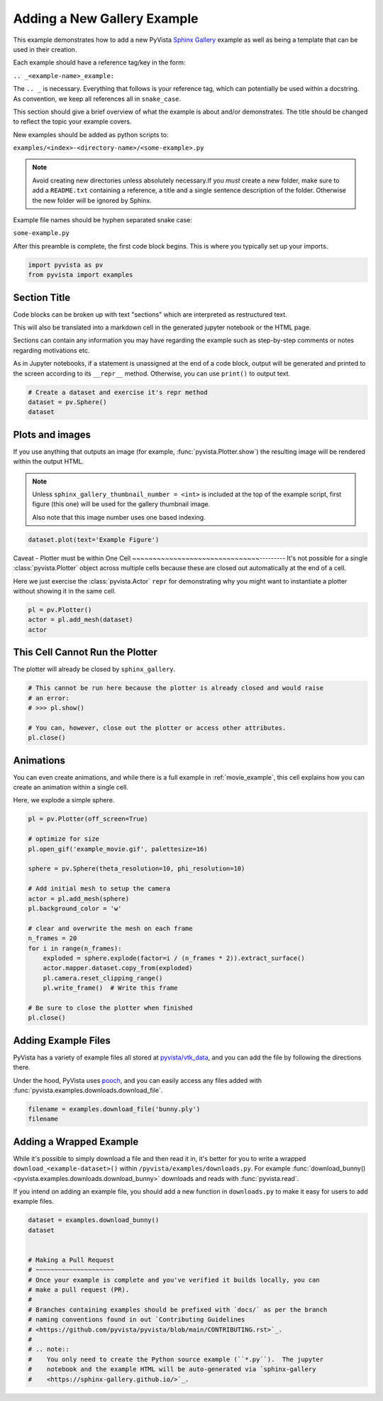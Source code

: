
.. DO NOT EDIT.
.. THIS FILE WAS AUTOMATICALLY GENERATED BY SPHINX-GALLERY.
.. TO MAKE CHANGES, EDIT THE SOURCE PYTHON FILE:
.. "examples/99-advanced/add-example.py"
.. LINE NUMBERS ARE GIVEN BELOW.

.. only:: html

    .. note::
        :class: sphx-glr-download-link-note

        Click :ref:`here <sphx_glr_download_examples_99-advanced_add-example.py>`
        to download the full example code

.. rst-class:: sphx-glr-example-title

.. _sphx_glr_examples_99-advanced_add-example.py:


.. _add_example_example:

Adding a New Gallery Example
----------------------------
This example demonstrates how to add a new PyVista `Sphinx Gallery
<https://sphinx-gallery.github.io/>`_ example as well as being a template that
can be used in their creation.

Each example should have a reference tag/key in the form:

``.. _<example-name>_example:``

The ``.. _`` is necessary. Everything that follows is your reference tag, which
can potentially be used within a docstring. As convention, we keep all
references all in ``snake_case``.

This section should give a brief overview of what the example is about and/or
demonstrates.  The title should be changed to reflect the topic your example
covers.

New examples should be added as python scripts to:

``examples/<index>-<directory-name>/<some-example>.py``

.. note::
   Avoid creating new directories unless absolutely necessary.If you *must*
   create a new folder, make sure to add a ``README.txt`` containing a
   reference, a title and a single sentence description of the folder.
   Otherwise the new folder will be ignored by Sphinx.

Example file names should be hyphen separated snake case:

``some-example.py``

After this preamble is complete, the first code block begins. This is where you
typically set up your imports.

.. GENERATED FROM PYTHON SOURCE LINES 40-44

.. code-block:: default


    import pyvista as pv
    from pyvista import examples








.. GENERATED FROM PYTHON SOURCE LINES 45-59

Section Title
~~~~~~~~~~~~~
Code blocks can be broken up with text "sections" which are interpreted as
restructured text.

This will also be translated into a markdown cell in the generated jupyter
notebook or the HTML page.

Sections can contain any information you may have regarding the example
such as step-by-step comments or notes regarding motivations etc.

As in Jupyter notebooks, if a statement is unassigned at the end of a code
block, output will be generated and printed to the screen according to its
``__repr__`` method.  Otherwise, you can use ``print()`` to output text.

.. GENERATED FROM PYTHON SOURCE LINES 59-65

.. code-block:: default


    # Create a dataset and exercise it's repr method
    dataset = pv.Sphere()
    dataset







.. raw:: html

    <div class="output_subarea output_html rendered_html output_result">
    <table><tr><th>Header</th><th>Data Arrays</th></tr><tr><td>
    <table>
    <tr><th>PolyData</th><th>Information</th></tr>
    <tr><td>N Cells</td><td>1680</td></tr>
    <tr><td>N Points</td><td>842</td></tr>
    <tr><td>N Strips</td><td>0</td></tr>
    <tr><td>X Bounds</td><td>-4.993e-01, 4.993e-01</td></tr>
    <tr><td>Y Bounds</td><td>-4.965e-01, 4.965e-01</td></tr>
    <tr><td>Z Bounds</td><td>-5.000e-01, 5.000e-01</td></tr>
    <tr><td>N Arrays</td><td>1</td></tr>
    </table>

    </td><td>
    <table>
    <tr><th>Name</th><th>Field</th><th>Type</th><th>N Comp</th><th>Min</th><th>Max</th></tr>
    <tr><td>Normals</td><td>Points</td><td>float32</td><td>3</td><td>-1.000e+00</td><td>1.000e+00</td></tr>
    </table>

    </td></tr> </table>
    </div>
    <br />
    <br />

.. GENERATED FROM PYTHON SOURCE LINES 66-78

Plots and images
~~~~~~~~~~~~~~~~
If you use anything that outputs an image (for example,
:func:`pyvista.Plotter.show`) the resulting image will be rendered within the
output HTML.

.. note::
   Unless ``sphinx_gallery_thumbnail_number = <int>`` is included at the top
   of the example script, first figure (this one) will be used for the
   gallery thumbnail image.

   Also note that this image number uses one based indexing.

.. GENERATED FROM PYTHON SOURCE LINES 78-82

.. code-block:: default


    dataset.plot(text='Example Figure')





.. image-sg:: /examples/99-advanced/images/sphx_glr_add-example_001.png
   :alt: add example
   :srcset: /examples/99-advanced/images/sphx_glr_add-example_001.png
   :class: sphx-glr-single-img





.. GENERATED FROM PYTHON SOURCE LINES 83-92

Caveat - Plotter must be within One Cell
~~~~~~~~~~~~~~~~~~~~~~~~~~~~~~~---------
It's not possible for a single :class:`pyvista.Plotter` object across
multiple cells because these are closed out automatically at the end of a
cell.

Here we just exercise the :class:`pyvista.Actor` ``repr`` for demonstrating
why you might want to instantiate a plotter without showing it in the same
cell.

.. GENERATED FROM PYTHON SOURCE LINES 92-98

.. code-block:: default


    pl = pv.Plotter()
    actor = pl.add_mesh(dataset)
    actor





.. image-sg:: /examples/99-advanced/images/sphx_glr_add-example_002.png
   :alt: add example
   :srcset: /examples/99-advanced/images/sphx_glr_add-example_002.png
   :class: sphx-glr-single-img


.. rst-class:: sphx-glr-script-out

 .. code-block:: none


    Actor (0x7f0d905fa700)
      Center:                     (0.0, 0.0, 0.0)
      Pickable:                   True
      Position:                   (0.0, 0.0, 0.0)
      Scale:                      (1.0, 1.0, 1.0)
      Visible:                    True
      X Bounds                    -4.993E-01, 4.993E-01
      Y Bounds                    -4.965E-01, 4.965E-01
      Z Bounds                    -5.000E-01, 5.000E-01
      User matrix:                Unset
      Has mapper:                 True

    Property (0x7f0d905fafa0)
      Ambient:                     0.0
      Ambient color:               Color(name='tan', hex='#d2b48cff')
      Anisotropy:                  0.0
      Color:                       Color(name='tan', hex='#d2b48cff')
      Culling:                     "none"
      Diffuse:                     1.0
      Diffuse color:               Color(name='tan', hex='#d2b48cff')
      Edge color:                  Color(name='black', hex='#000000ff')
      Interpolation:               "Flat"
      Lighting:                    True
      Line width:                  1.0
      Metallic:                    0.0
      Opacity:                     1.0
      Point size:                  5.0
      Render lines as tubes:       False
      Render points as spheres:    False
      Roughness:                   0.5
      Show edges:                  False
      Specular:                    0.0
      Specular color:              Color(name='tan', hex='#d2b48cff')
      Specular power:              100.0
      Style:                       "Surface"

    DataSetMapper (0x7f0d905fafa0)
      Scalar visibility:           False
      Scalar range:                (0.0, 1.0)
      Interpolate before mapping:  True
      Scalar map mode:             default
      Color mode:                  direct

    Attached dataset:
    PolyData (0x7f0d90d0c700)
      N Cells:	1680
      N Points:	842
      N Strips:	0
      X Bounds:	-4.993e-01, 4.993e-01
      Y Bounds:	-4.965e-01, 4.965e-01
      Z Bounds:	-5.000e-01, 5.000e-01
      N Arrays:	1




.. GENERATED FROM PYTHON SOURCE LINES 99-102

This Cell Cannot Run the Plotter
~~~~~~~~~~~~~~~~~~~~~~~~~~~~~~~~
The plotter will already be closed by ``sphinx_gallery``.

.. GENERATED FROM PYTHON SOURCE LINES 102-111

.. code-block:: default


    # This cannot be run here because the plotter is already closed and would raise
    # an error:
    # >>> pl.show()

    # You can, however, close out the plotter or access other attributes.
    pl.close()









.. GENERATED FROM PYTHON SOURCE LINES 112-119

Animations
~~~~~~~~~~
You can even create animations, and while there is a full example in
:ref:`movie_example`, this cell explains how you can create an animation
within a single cell.

Here, we explode a simple sphere.

.. GENERATED FROM PYTHON SOURCE LINES 119-143

.. code-block:: default


    pl = pv.Plotter(off_screen=True)

    # optimize for size
    pl.open_gif('example_movie.gif', palettesize=16)

    sphere = pv.Sphere(theta_resolution=10, phi_resolution=10)

    # Add initial mesh to setup the camera
    actor = pl.add_mesh(sphere)
    pl.background_color = 'w'

    # clear and overwrite the mesh on each frame
    n_frames = 20
    for i in range(n_frames):
        exploded = sphere.explode(factor=i / (n_frames * 2)).extract_surface()
        actor.mapper.dataset.copy_from(exploded)
        pl.camera.reset_clipping_range()
        pl.write_frame()  # Write this frame

    # Be sure to close the plotter when finished
    pl.close()





.. image-sg:: /examples/99-advanced/images/sphx_glr_add-example_003.png
   :alt: add example
   :srcset: /examples/99-advanced/images/sphx_glr_add-example_003.png
   :class: sphx-glr-single-img





.. GENERATED FROM PYTHON SOURCE LINES 144-153

Adding Example Files
~~~~~~~~~~~~~~~~~~~~
PyVista has a variety of example files all stored at `pyvista/vtk_data
<https://github.com/pyvista/vtk-data>`_, and you can add the file by
following the directions there.

Under the hood, PyVista uses `pooch <https://github.com/fatiando/pooch>`_,
and you can easily access any files added with
:func:`pyvista.examples.downloads.download_file`.

.. GENERATED FROM PYTHON SOURCE LINES 153-158

.. code-block:: default


    filename = examples.download_file('bunny.ply')
    filename






.. rst-class:: sphx-glr-script-out

 .. code-block:: none


    '/home/runner/.cache/pyvista_3/bunny.ply'



.. GENERATED FROM PYTHON SOURCE LINES 159-169

Adding a Wrapped Example
~~~~~~~~~~~~~~~~~~~~~~~~
While it's possible to simply download a file and then read it in, it's
better for you to write a wrapped ``download_<example-dataset>()`` within
``/pyvista/examples/downloads.py``. For example :func:`download_bunny()
<pyvista.examples.downloads.download_bunny>` downloads and reads with
:func:`pyvista.read`.

If you intend on adding an example file, you should add a new function in
``downloads.py`` to make it easy for users to add example files.

.. GENERATED FROM PYTHON SOURCE LINES 169-187

.. code-block:: default


    dataset = examples.download_bunny()
    dataset


    # Making a Pull Request
    # ~~~~~~~~~~~~~~~~~~~~~
    # Once your example is complete and you've verified it builds locally, you can
    # make a pull request (PR).
    #
    # Branches containing examples should be prefixed with `docs/` as per the branch
    # naming conventions found in out `Contributing Guidelines
    # <https://github.com/pyvista/pyvista/blob/main/CONTRIBUTING.rst>`_.
    #
    # .. note::
    #    You only need to create the Python source example (``*.py``).  The jupyter
    #    notebook and the example HTML will be auto-generated via `sphinx-gallery
    #    <https://sphinx-gallery.github.io/>`_.





.. raw:: html

    <div class="output_subarea output_html rendered_html output_result">

    <table>
    <tr><th>PolyData</th><th>Information</th></tr>
    <tr><td>N Cells</td><td>69451</td></tr>
    <tr><td>N Points</td><td>35947</td></tr>
    <tr><td>N Strips</td><td>0</td></tr>
    <tr><td>X Bounds</td><td>-9.469e-02, 6.101e-02</td></tr>
    <tr><td>Y Bounds</td><td>3.299e-02, 1.873e-01</td></tr>
    <tr><td>Z Bounds</td><td>-6.187e-02, 5.880e-02</td></tr>
    <tr><td>N Arrays</td><td>0</td></tr>
    </table>


    </div>
    <br />
    <br />


.. rst-class:: sphx-glr-timing

   **Total running time of the script:** ( 0 minutes  3.556 seconds)


.. _sphx_glr_download_examples_99-advanced_add-example.py:

.. only:: html

  .. container:: sphx-glr-footer sphx-glr-footer-example


    .. container:: sphx-glr-download sphx-glr-download-python

      :download:`Download Python source code: add-example.py <add-example.py>`

    .. container:: sphx-glr-download sphx-glr-download-jupyter

      :download:`Download Jupyter notebook: add-example.ipynb <add-example.ipynb>`


.. only:: html

 .. rst-class:: sphx-glr-signature

    `Gallery generated by Sphinx-Gallery <https://sphinx-gallery.github.io>`_
